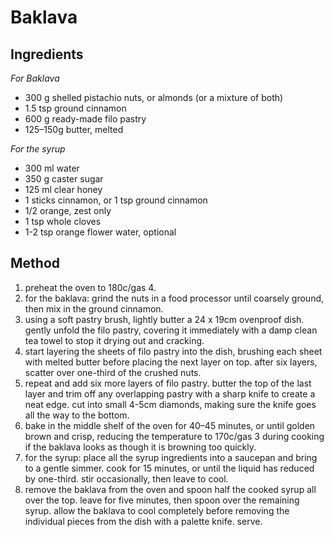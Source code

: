* Baklava

** Ingredients

/For Baklava/

- 300 g shelled pistachio nuts, or almonds (or a mixture of both)
- 1.5 tsp ground cinnamon
- 600 g ready-made filo pastry
- 125--150g butter, melted

/For the syrup/

- 300 ml water
- 350 g caster sugar
- 125 ml clear honey
- 1 sticks cinnamon, or 1 tsp ground cinnamon
- 1/2 orange, zest only
- 1 tsp whole cloves
- 1-2 tsp orange flower water, optional

** Method

1. preheat the oven to 180c/gas 4.
2. for the baklava: grind the nuts in a food processor until coarsely
   ground, then mix in the ground cinnamon.
3. using a soft pastry brush, lightly butter a 24 x 19cm ovenproof dish.
   gently unfold the filo pastry, covering it immediately with a damp
   clean tea towel to stop it drying out and cracking.
4. start layering the sheets of filo pastry into the dish, brushing each
   sheet with melted butter before placing the next layer on top. after
   six layers, scatter over one-third of the crushed nuts.
5. repeat and add six more layers of filo pastry. butter the top of the
   last layer and trim off any overlapping pastry with a sharp knife to
   create a neat edge. cut into small 4-5cm diamonds, making sure the
   knife goes all the way to the bottom.
6. bake in the middle shelf of the oven for 40--45 minutes, or until
   golden brown and crisp, reducing the temperature to 170c/gas 3 during
   cooking if the baklava looks as though it is browning too quickly.
7. for the syrup: place all the syrup ingredients into a saucepan and
   bring to a gentle simmer. cook for 15 minutes, or until the liquid
   has reduced by one-third. stir occasionally, then leave to cool.
8. remove the baklava from the oven and spoon half the cooked syrup all
   over the top. leave for five minutes, then spoon over the remaining
   syrup. allow the baklava to cool completely before removing the
   individual pieces from the dish with a palette knife. serve.
